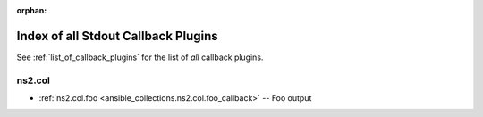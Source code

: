 
:orphan:

.. _list_of_stdout_callback_plugins:

Index of all Stdout Callback Plugins
====================================

See :ref:`list_of_callback_plugins` for the list of *all* callback plugins.

ns2.col
-------

* :ref:`ns2.col.foo <ansible_collections.ns2.col.foo_callback>` -- Foo output

